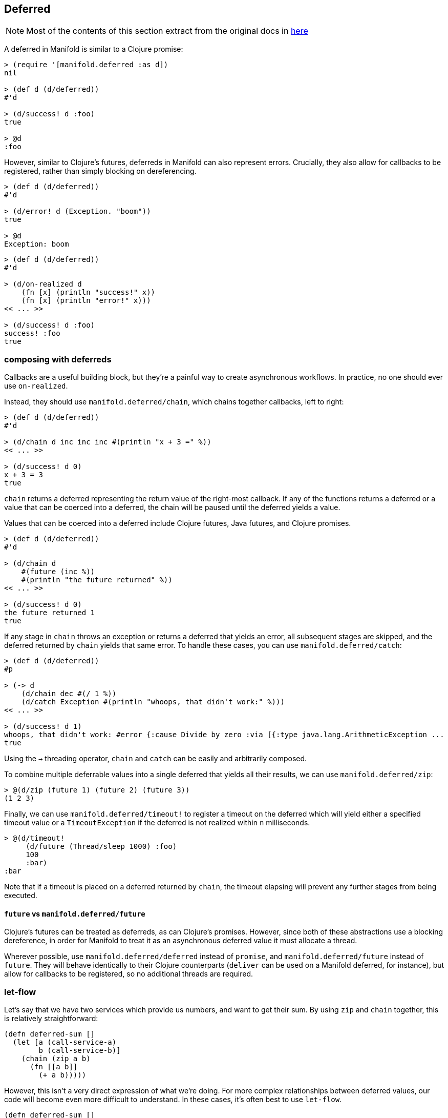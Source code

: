 == Deferred
[NOTE]
====
Most of the contents of this section extract from the original docs in http://aleph.io/manifold/deferreds.html[here]
====

A deferred in Manifold is similar to a Clojure promise:

[source,clojure]
----
> (require '[manifold.deferred :as d])
nil

> (def d (d/deferred))
#'d

> (d/success! d :foo)
true

> @d
:foo
----

However, similar to Clojure's futures, deferreds in Manifold can also represent errors. Crucially, they also allow for
callbacks to be registered, rather than simply blocking on dereferencing.

[source,clojure]
----
> (def d (d/deferred))
#'d

> (d/error! d (Exception. "boom"))
true

> @d
Exception: boom
----

[source,clojure]
----
> (def d (d/deferred))
#'d

> (d/on-realized d
    (fn [x] (println "success!" x))
    (fn [x] (println "error!" x)))
<< ... >>

> (d/success! d :foo)
success! :foo
true
----

=== composing with deferreds

Callbacks are a useful building block, but they're a painful way to create asynchronous workflows.  In practice, no one should ever use `on-realized`.

Instead, they should use `manifold.deferred/chain`, which chains together callbacks, left to right:

[source,clojure]
----
> (def d (d/deferred))
#'d

> (d/chain d inc inc inc #(println "x + 3 =" %))
<< ... >>

> (d/success! d 0)
x + 3 = 3
true
----

`chain` returns a deferred representing the return value of the right-most callback.  If any of the functions returns
a deferred or a value that can be coerced into a deferred, the chain will be paused until the deferred yields a value.

Values that can be coerced into a deferred include Clojure futures, Java futures, and Clojure promises.

[source,clojure]
----
> (def d (d/deferred))
#'d

> (d/chain d
    #(future (inc %))
    #(println "the future returned" %))
<< ... >>

> (d/success! d 0)
the future returned 1
true
----

If any stage in `chain` throws an exception or returns a deferred that yields an error, all subsequent stages are skipped,
and the deferred returned by `chain` yields that same error.  To handle these cases, you can use `manifold.deferred/catch`:

[source,clojure]
----
> (def d (d/deferred))
#p

> (-> d
    (d/chain dec #(/ 1 %))
    (d/catch Exception #(println "whoops, that didn't work:" %)))
<< ... >>

> (d/success! d 1)
whoops, that didn't work: #error {:cause Divide by zero :via [{:type java.lang.ArithmeticException ...
true
----

Using the `->` threading operator, `chain` and `catch` can be easily and arbitrarily composed.

To combine multiple deferrable values into a single deferred that yields all their results, we can use `manifold.deferred/zip`:

[source,clojure]
----
> @(d/zip (future 1) (future 2) (future 3))
(1 2 3)
----

Finally, we can use `manifold.deferred/timeout!` to register a timeout on the deferred which will yield either a specified timeout value or
a `TimeoutException` if the deferred is not realized within `n` milliseconds.

[source,clojure]
----
> @(d/timeout!
     (d/future (Thread/sleep 1000) :foo)
     100
     :bar)
:bar
----

Note that if a timeout is placed on a deferred returned by `chain`, the timeout elapsing will prevent any further stages from being executed.

==== `future` vs `manifold.deferred/future`

Clojure's futures can be treated as deferreds, as can Clojure's promises.  However, since both of these abstractions use a blocking dereference,
in order for Manifold to treat it as an asynchronous deferred value it must allocate a thread.

Wherever possible, use `manifold.deferred/deferred` instead of `promise`, and `manifold.deferred/future` instead of `future`.  They will behave
identically to their Clojure counterparts (`deliver` can be used on a Manifold deferred, for instance), but allow for callbacks to be registered,
so no additional threads are required.

=== let-flow

Let's say that we have two services which provide us numbers, and want to get their sum.  By using `zip` and `chain` together, this is relatively straightforward:

[source,clojure]
----
(defn deferred-sum []
  (let [a (call-service-a)
        b (call-service-b)]
    (chain (zip a b)
      (fn [[a b]]
        (+ a b)))))
----

However, this isn't a very direct expression of what we're doing.  For more complex relationships between deferred values,
our code will become even more difficult to understand.  In these cases, it's often best to use `let-flow`.

[source,clojure]
----
(defn deferred-sum []
  (let-flow [a (call-service-a)
             b (call-service-b)]
    (+ a b)))
----

In `let-flow`, we can treat deferred values as if they're realized.  This is only true of values declared within or closed over by `let-flow`, however.  So we can do this:

[source,clojure]
----
(let [a (future 1)]
  (let-flow [b (future (+ a 1))
             c (+ b 1)]
    (+ c 1)))
----

but not this:

[source,clojure]
----
(let-flow [a (future 1)
           b (let [c (future 1)]
                (+ a c))]
  (+ b 1))
----

In this example, `c` is declared within a normal `let` binding, and as such we can't treat it as if it were realized.

It can be helpful to think of `let-flow` as similar to Prismatic's
https://github.com/prismatic/plumbing#graph-the-functional-swiss-army-knife[Graph] library, except that the dependencies
between values are inferred from the code, rather than explicitly specified.  Comparisons to core.async's goroutines are
less accurate, since `let-flow` allows for concurrent execution of independent paths within the bindings, whereas
operations within a goroutine are inherently sequential.

==== `manifold.deferred/loop`

Manifold also provides a `loop` macro, which allows for asynchronous loops to be defined.  Consider
`manifold.stream/consume`, which allows a function to be invoked with each new message from a stream.  We can implement
similar behavior like so:

[source,clojure]
----
(require
  '[manifold.deferred :as d]
  '[manifold.stream :as s])

(defn my-consume [f stream]
  (d/loop []
    (d/chain (s/take! stream ::drained)

      ;; if we got a message, run it through `f`
      (fn [msg]
        (if (identical? ::drained msg)
          ::drained
          (f msg)))

      ;; wait for the result from `f` to be realized, and
      ;; recur, unless the stream is already drained
      (fn [result]
        (when-not (identical? ::drained result)
          (d/recur))))))
----

Here we define a loop which takes messages one at a time from `stream`, and passes them into `f`.  If `f` returns an unrealized value, the loop will pause until it's realized.  To recur, we make sure the value returned from the final stage is `(manifold.deferred/recur & args)`, which will cause the loop to begin again from the top.

While Manifold doesn't provide anything as general purpose as core.async's `go` macro, the combination of `loop` and `let-flow` can allow for the specification of highly intricate asynchronous workflows.

=== custom execution models

Both deferreds and streams allow for custom execution models to be specified.  To learn more, //aleph.io/docs/execution.md[go here].
